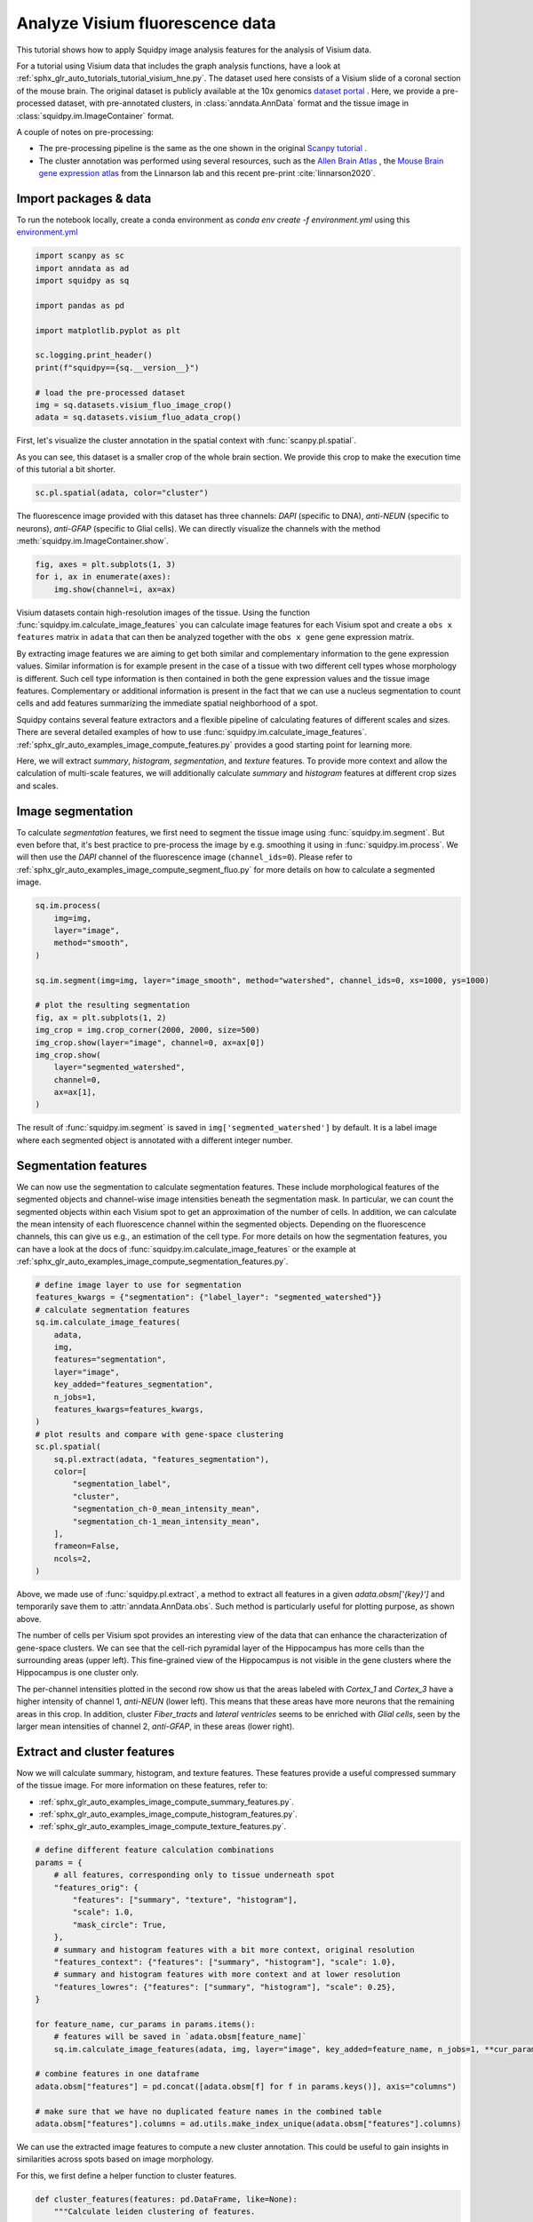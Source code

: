 
.. DO NOT EDIT.
.. THIS FILE WAS AUTOMATICALLY GENERATED BY SPHINX-GALLERY.
.. TO MAKE CHANGES, EDIT THE SOURCE PYTHON FILE:
.. "auto_tutorials/tutorial_visium_fluo.py"
.. LINE NUMBERS ARE GIVEN BELOW.

.. only:: html

  .. container:: binder-badge

    .. image:: images/binder_badge_logo.svg
      :target: https://mybinder.org/v2/gh/theislab/squidpy_notebooks/master?filepath=docs/source/auto_tutorials/tutorial_visium_fluo.ipynb
      :alt: Launch binder
      :width: 150 px

.. rst-class:: sphx-glr-example-title

.. _sphx_glr_auto_tutorials_tutorial_visium_fluo.py:

Analyze Visium fluorescence data
================================

This tutorial shows how to apply Squidpy image analysis features for the analysis of Visium data.

For a tutorial using Visium data that includes the graph analysis functions, have a look at
:ref:`sphx_glr_auto_tutorials_tutorial_visium_hne.py`.
The dataset used here consists of a Visium slide of a coronal section of the mouse brain.
The original dataset is publicly available at the
10x genomics `dataset portal <https://support.10xgenomics.com/spatial-gene-expression/datasets>`_ .
Here, we provide a pre-processed dataset, with pre-annotated clusters, in :class:`anndata.AnnData` format and the
tissue image in :class:`squidpy.im.ImageContainer` format.

A couple of notes on pre-processing:

- The pre-processing pipeline is the same as the one shown in the original
  `Scanpy tutorial <https://scanpy-tutorials.readthedocs.io/en/latest/spatial/basic-analysis.html>`_ .
- The cluster annotation was performed using several resources, such as the
  `Allen Brain Atlas <http://mouse.brain-map.org/experiment/thumbnails/100048576?image_type=atlas>`_ ,
  the `Mouse Brain gene expression atlas <http://mousebrain.org/genesearch.html>`_
  from the Linnarson lab and this recent pre-print :cite:`linnarson2020`.

.. seealso::

    See :ref:`sphx_glr_auto_tutorials_tutorial_visium_hne.py` for additional analysis examples.

Import packages & data
----------------------
To run the notebook locally, create a conda environment as *conda env create -f environment.yml* using this
`environment.yml <https://github.com/theislab/squidpy_notebooks/blob/master/environment.yml>`_

.. GENERATED FROM PYTHON SOURCE LINES 34-50

.. code-block:: default


    import scanpy as sc
    import anndata as ad
    import squidpy as sq

    import pandas as pd

    import matplotlib.pyplot as plt

    sc.logging.print_header()
    print(f"squidpy=={sq.__version__}")

    # load the pre-processed dataset
    img = sq.datasets.visium_fluo_image_crop()
    adata = sq.datasets.visium_fluo_adata_crop()





.. rst-class:: sphx-glr-script-out

 Out:

 .. code-block:: none

    scanpy==1.7.1 anndata==0.7.5 umap==0.5.1 numpy==1.20.2 scipy==1.6.2 pandas==1.2.3 scikit-learn==0.24.1 statsmodels==0.12.2 python-igraph==0.9.1 leidenalg==0.8.3
    squidpy==1.0.0
      0%|          | 0.00/303M [00:00<?, ?B/s]      0%|          | 56.0k/303M [00:00<18:08, 291kB/s]      0%|          | 192k/303M [00:00<09:53, 534kB/s]       0%|          | 512k/303M [00:00<03:54, 1.35MB/s]      0%|          | 1.09M/303M [00:00<01:53, 2.78MB/s]      1%|          | 1.88M/303M [00:00<01:11, 4.41MB/s]      1%|1         | 3.47M/303M [00:00<00:38, 8.08MB/s]      2%|2         | 6.31M/303M [00:00<00:21, 14.6MB/s]      3%|3         | 9.20M/303M [00:01<00:16, 19.0MB/s]      4%|4         | 12.2M/303M [00:01<00:13, 22.7MB/s]      5%|5         | 15.2M/303M [00:01<00:11, 25.2MB/s]      6%|6         | 18.2M/303M [00:01<00:11, 27.1MB/s]      7%|6         | 21.1M/303M [00:01<00:10, 28.0MB/s]      8%|7         | 24.0M/303M [00:01<00:10, 28.9MB/s]      9%|8         | 27.1M/303M [00:01<00:09, 29.7MB/s]     10%|9         | 30.2M/303M [00:01<00:09, 30.5MB/s]     11%|#         | 33.2M/303M [00:01<00:09, 30.9MB/s]     12%|#1        | 36.2M/303M [00:01<00:09, 30.9MB/s]     13%|#2        | 39.1M/303M [00:02<00:08, 30.9MB/s]     14%|#3        | 42.3M/303M [00:02<00:08, 31.5MB/s]     15%|#4        | 45.3M/303M [00:02<00:08, 31.5MB/s]     16%|#5        | 48.1M/303M [00:02<00:08, 31.0MB/s]     17%|#6        | 51.2M/303M [00:02<00:08, 31.4MB/s]     18%|#7        | 54.3M/303M [00:02<00:08, 31.7MB/s]     19%|#8        | 57.3M/303M [00:02<00:08, 31.0MB/s]     20%|#9        | 60.3M/303M [00:02<00:08, 31.1MB/s]     21%|##        | 63.2M/303M [00:02<00:08, 31.1MB/s]     22%|##1       | 66.3M/303M [00:02<00:07, 31.5MB/s]     23%|##2       | 69.3M/303M [00:03<00:07, 31.4MB/s]     24%|##3       | 72.3M/303M [00:03<00:09, 26.1MB/s]     25%|##4       | 75.3M/303M [00:03<00:08, 27.4MB/s]     26%|##5       | 78.3M/303M [00:03<00:08, 28.5MB/s]     27%|##6       | 81.2M/303M [00:03<00:07, 29.1MB/s]     28%|##7       | 84.2M/303M [00:03<00:07, 29.5MB/s]     29%|##8       | 87.2M/303M [00:03<00:07, 29.8MB/s]     30%|##9       | 90.2M/303M [00:03<00:07, 30.4MB/s]     31%|###       | 93.2M/303M [00:03<00:07, 30.6MB/s]     32%|###1      | 96.3M/303M [00:03<00:06, 30.9MB/s]     33%|###2      | 99.3M/303M [00:04<00:06, 31.2MB/s]     34%|###3      | 102M/303M [00:04<00:06, 31.3MB/s]      35%|###4      | 105M/303M [00:04<00:06, 31.1MB/s]     36%|###5      | 108M/303M [00:04<00:06, 31.5MB/s]     37%|###6      | 112M/303M [00:04<00:06, 31.1MB/s]     38%|###7      | 115M/303M [00:04<00:06, 31.2MB/s]     39%|###8      | 118M/303M [00:04<00:06, 31.2MB/s]     40%|###9      | 121M/303M [00:04<00:06, 31.2MB/s]     41%|####      | 123M/303M [00:04<00:06, 31.2MB/s]     42%|####1     | 126M/303M [00:04<00:05, 31.2MB/s]     43%|####2     | 129M/303M [00:05<00:05, 30.9MB/s]     44%|####3     | 132M/303M [00:05<00:05, 30.7MB/s]     45%|####4     | 135M/303M [00:05<00:05, 31.1MB/s]     46%|####5     | 138M/303M [00:05<00:05, 31.4MB/s]     47%|####6     | 141M/303M [00:05<00:05, 31.6MB/s]     48%|####7     | 145M/303M [00:05<00:05, 31.9MB/s]     49%|####8     | 148M/303M [00:05<00:05, 32.0MB/s]     50%|####9     | 151M/303M [00:05<00:05, 31.8MB/s]     51%|#####     | 154M/303M [00:05<00:04, 31.5MB/s]     52%|#####1    | 157M/303M [00:06<00:04, 31.4MB/s]     53%|#####2    | 160M/303M [00:06<00:04, 31.5MB/s]     54%|#####3    | 163M/303M [00:06<00:04, 31.4MB/s]     55%|#####4    | 166M/303M [00:06<00:04, 31.4MB/s]     56%|#####5    | 169M/303M [00:06<00:04, 31.6MB/s]     57%|#####6    | 172M/303M [00:06<00:04, 31.7MB/s]     58%|#####7    | 175M/303M [00:06<00:04, 27.3MB/s]     59%|#####8    | 178M/303M [00:06<00:04, 27.8MB/s]     60%|#####9    | 181M/303M [00:06<00:04, 28.8MB/s]     61%|######    | 184M/303M [00:06<00:04, 29.6MB/s]     62%|######1   | 187M/303M [00:07<00:04, 29.8MB/s]     63%|######2   | 190M/303M [00:07<00:03, 30.5MB/s]     64%|######3   | 193M/303M [00:07<00:03, 30.9MB/s]     65%|######4   | 196M/303M [00:07<00:03, 30.8MB/s]     66%|######5   | 199M/303M [00:07<00:03, 31.1MB/s]     67%|######6   | 202M/303M [00:07<00:03, 31.2MB/s]     68%|######7   | 205M/303M [00:07<00:03, 31.5MB/s]     69%|######8   | 208M/303M [00:07<00:03, 31.7MB/s]     70%|######9   | 211M/303M [00:07<00:03, 31.5MB/s]     71%|#######   | 214M/303M [00:07<00:02, 31.1MB/s]     72%|#######1  | 217M/303M [00:08<00:02, 31.0MB/s]     73%|#######2  | 220M/303M [00:08<00:02, 31.1MB/s]     74%|#######3  | 223M/303M [00:08<00:02, 31.4MB/s]     75%|#######4  | 226M/303M [00:08<00:02, 31.1MB/s]     76%|#######5  | 229M/303M [00:08<00:02, 31.3MB/s]     77%|#######6  | 232M/303M [00:08<00:02, 31.7MB/s]     78%|#######7  | 235M/303M [00:08<00:02, 31.9MB/s]     79%|#######8  | 238M/303M [00:08<00:02, 31.8MB/s]     80%|#######9  | 241M/303M [00:08<00:02, 31.7MB/s]     81%|########  | 244M/303M [00:08<00:01, 31.7MB/s]     82%|########1 | 247M/303M [00:09<00:01, 31.2MB/s]     83%|########2 | 250M/303M [00:09<00:01, 31.3MB/s]     84%|########3 | 253M/303M [00:09<00:01, 31.5MB/s]     85%|########4 | 256M/303M [00:09<00:01, 31.4MB/s]     86%|########5 | 259M/303M [00:09<00:01, 31.8MB/s]     87%|########6 | 262M/303M [00:09<00:01, 31.7MB/s]     88%|########7 | 265M/303M [00:09<00:01, 27.5MB/s]     89%|########8 | 268M/303M [00:09<00:01, 28.4MB/s]     90%|########9 | 271M/303M [00:09<00:01, 29.3MB/s]     91%|######### | 274M/303M [00:10<00:01, 29.1MB/s]     92%|#########1| 277M/303M [00:10<00:00, 29.9MB/s]     93%|#########2| 280M/303M [00:10<00:00, 30.5MB/s]     94%|#########3| 283M/303M [00:10<00:00, 30.9MB/s]     95%|#########4| 287M/303M [00:10<00:00, 31.3MB/s]     96%|#########5| 290M/303M [00:10<00:00, 31.3MB/s]     97%|#########6| 293M/303M [00:10<00:00, 31.3MB/s]     98%|#########7| 296M/303M [00:10<00:00, 31.4MB/s]     99%|#########8| 299M/303M [00:10<00:00, 30.4MB/s]    100%|#########9| 302M/303M [00:10<00:00, 30.9MB/s]    100%|##########| 303M/303M [00:10<00:00, 28.9MB/s]
      0%|          | 0.00/65.5M [00:00<?, ?B/s]      0%|          | 56.0k/65.5M [00:00<03:56, 290kB/s]      0%|          | 120k/65.5M [00:00<02:34, 443kB/s]       1%|          | 360k/65.5M [00:00<00:57, 1.20MB/s]      1%|1         | 704k/65.5M [00:00<00:33, 2.01MB/s]      2%|2         | 1.43M/65.5M [00:00<00:17, 3.93MB/s]      4%|3         | 2.55M/65.5M [00:00<00:10, 6.43MB/s]      7%|6         | 4.26M/65.5M [00:00<00:06, 10.1MB/s]     11%|#         | 7.10M/65.5M [00:00<00:03, 16.2MB/s]     15%|#5        | 10.1M/65.5M [00:00<00:02, 21.0MB/s]     20%|##        | 13.2M/65.5M [00:01<00:02, 24.2MB/s]     25%|##4       | 16.2M/65.5M [00:01<00:01, 26.5MB/s]     29%|##9       | 19.3M/65.5M [00:01<00:01, 28.2MB/s]     34%|###4      | 22.3M/65.5M [00:01<00:01, 29.3MB/s]     39%|###8      | 25.3M/65.5M [00:01<00:01, 30.0MB/s]     43%|####3     | 28.4M/65.5M [00:01<00:01, 30.7MB/s]     48%|####8     | 31.5M/65.5M [00:01<00:01, 31.1MB/s]     53%|#####2    | 34.5M/65.5M [00:01<00:01, 31.0MB/s]     57%|#####7    | 37.6M/65.5M [00:01<00:00, 31.4MB/s]     62%|######2   | 40.6M/65.5M [00:02<00:00, 31.5MB/s]     66%|######6   | 43.4M/65.5M [00:02<00:00, 30.8MB/s]     71%|#######   | 46.4M/65.5M [00:02<00:00, 30.9MB/s]     75%|#######5  | 49.4M/65.5M [00:02<00:00, 31.1MB/s]     80%|#######9  | 52.3M/65.5M [00:02<00:00, 31.1MB/s]     85%|########4 | 55.4M/65.5M [00:02<00:00, 31.3MB/s]     89%|########9 | 58.4M/65.5M [00:02<00:00, 31.3MB/s]     94%|#########3| 61.4M/65.5M [00:02<00:00, 31.3MB/s]     98%|#########8| 64.5M/65.5M [00:02<00:00, 31.7MB/s]    100%|##########| 65.5M/65.5M [00:02<00:00, 23.8MB/s]




.. GENERATED FROM PYTHON SOURCE LINES 51-56

First, let's visualize the cluster annotation in the spatial context
with :func:`scanpy.pl.spatial`.

As you can see, this dataset is a smaller crop of the whole brain section.
We provide this crop to make the execution time of this tutorial a bit shorter.

.. GENERATED FROM PYTHON SOURCE LINES 56-60

.. code-block:: default


    sc.pl.spatial(adata, color="cluster")





.. image:: /auto_tutorials/images/sphx_glr_tutorial_visium_fluo_001.png
    :alt: cluster
    :class: sphx-glr-single-img





.. GENERATED FROM PYTHON SOURCE LINES 61-64

The fluorescence image provided with this dataset has three channels:
*DAPI* (specific to DNA), *anti-NEUN* (specific to neurons), *anti-GFAP* (specific to Glial cells).
We can directly visualize the channels with the method :meth:`squidpy.im.ImageContainer.show`.

.. GENERATED FROM PYTHON SOURCE LINES 64-69

.. code-block:: default


    fig, axes = plt.subplots(1, 3)
    for i, ax in enumerate(axes):
        img.show(channel=i, ax=ax)




.. image:: /auto_tutorials/images/sphx_glr_tutorial_visium_fluo_002.png
    :alt: tutorial visium fluo
    :class: sphx-glr-single-img





.. GENERATED FROM PYTHON SOURCE LINES 70-100

Visium datasets contain high-resolution images of the tissue.
Using the function :func:`squidpy.im.calculate_image_features` you can calculate image features
for each Visium spot and create a ``obs x features`` matrix in ``adata`` that can then be analyzed together
with the ``obs x gene`` gene expression matrix.

By extracting image features we are aiming to get both similar and complementary information to the
gene expression values.
Similar information is for example present in the case of a tissue with two different cell types
whose morphology is different.
Such cell type information is then contained in both the gene expression values and the tissue image features.
Complementary or additional information is present in the fact that we can use a nucleus segmentation
to count cells and add features summarizing the immediate spatial neighborhood of a spot.

Squidpy contains several feature extractors and a flexible pipeline of calculating features
of different scales and sizes.
There are several detailed examples of how to use :func:`squidpy.im.calculate_image_features`.
:ref:`sphx_glr_auto_examples_image_compute_features.py` provides a good starting point for learning more.

Here, we will extract `summary`, `histogram`, `segmentation`, and `texture` features.
To provide more context and allow the calculation of multi-scale features, we will additionally calculate
`summary` and `histogram` features at different crop sizes and scales.

Image segmentation
------------------
To calculate `segmentation` features, we first need to segment the tissue image using :func:`squidpy.im.segment`.
But even before that, it's best practice to pre-process the image by e.g. smoothing it using
in :func:`squidpy.im.process`.
We will then use the *DAPI* channel of the fluorescence image (``channel_ids=0``).
Please refer to :ref:`sphx_glr_auto_examples_image_compute_segment_fluo.py`
for more details on how to calculate a segmented image.

.. GENERATED FROM PYTHON SOURCE LINES 100-119

.. code-block:: default


    sq.im.process(
        img=img,
        layer="image",
        method="smooth",
    )

    sq.im.segment(img=img, layer="image_smooth", method="watershed", channel_ids=0, xs=1000, ys=1000)

    # plot the resulting segmentation
    fig, ax = plt.subplots(1, 2)
    img_crop = img.crop_corner(2000, 2000, size=500)
    img_crop.show(layer="image", channel=0, ax=ax[0])
    img_crop.show(
        layer="segmented_watershed",
        channel=0,
        ax=ax[1],
    )




.. image:: /auto_tutorials/images/sphx_glr_tutorial_visium_fluo_003.png
    :alt: tutorial visium fluo
    :class: sphx-glr-single-img





.. GENERATED FROM PYTHON SOURCE LINES 120-135

The result of :func:`squidpy.im.segment` is saved in ``img['segmented_watershed']`` by default.
It is a label image where each segmented object is annotated with a different integer number.

Segmentation features
---------------------
We can now use the segmentation to calculate segmentation features.
These include morphological features of the segmented objects and channel-wise image
intensities beneath the segmentation mask.
In particular, we can count the segmented objects within each Visium spot to get an
approximation of the number of cells.
In addition, we can calculate the mean intensity of each fluorescence channel within the segmented objects.
Depending on the fluorescence channels, this can give us e.g., an estimation of the cell type.
For more details on how the segmentation features, you can have a look at
the docs of :func:`squidpy.im.calculate_image_features` or the example at
:ref:`sphx_glr_auto_examples_image_compute_segmentation_features.py`.

.. GENERATED FROM PYTHON SOURCE LINES 135-162

.. code-block:: default



    # define image layer to use for segmentation
    features_kwargs = {"segmentation": {"label_layer": "segmented_watershed"}}
    # calculate segmentation features
    sq.im.calculate_image_features(
        adata,
        img,
        features="segmentation",
        layer="image",
        key_added="features_segmentation",
        n_jobs=1,
        features_kwargs=features_kwargs,
    )
    # plot results and compare with gene-space clustering
    sc.pl.spatial(
        sq.pl.extract(adata, "features_segmentation"),
        color=[
            "segmentation_label",
            "cluster",
            "segmentation_ch-0_mean_intensity_mean",
            "segmentation_ch-1_mean_intensity_mean",
        ],
        frameon=False,
        ncols=2,
    )




.. image:: /auto_tutorials/images/sphx_glr_tutorial_visium_fluo_004.png
    :alt: segmentation_label, cluster, segmentation_ch-0_mean_intensity_mean, segmentation_ch-1_mean_intensity_mean
    :class: sphx-glr-single-img


.. rst-class:: sphx-glr-script-out

 Out:

 .. code-block:: none

      0%|          | 0/704 [00:00<?, ?/s]
    /home/runner/work/squidpy_notebooks/squidpy_notebooks/.tox/docs/lib/python3.8/site-packages/pandas/core/arrays/categorical.py:2487: FutureWarning: The `inplace` parameter in pandas.Categorical.remove_unused_categories is deprecated and will be removed in a future version.
      res = method(*args, **kwargs)




.. GENERATED FROM PYTHON SOURCE LINES 163-189

Above, we made use of :func:`squidpy.pl.extract`, a method to extract
all features in a given `adata.obsm['{key}']` and temporarily save them to :attr:`anndata.AnnData.obs`.
Such method is particularly useful for plotting purpose, as shown above.

The number of cells per Visium spot provides an interesting view of the data that can enhance
the characterization of gene-space clusters.
We can see that the cell-rich pyramidal layer of the Hippocampus has more cells than the surrounding areas
(upper left).
This fine-grained view of the Hippocampus is not visible in the gene clusters where
the Hippocampus is one cluster only.

The per-channel intensities plotted in the second row show us that the areas labeled with *Cortex_1* and
*Cortex_3* have a higher intensity of channel 1, *anti-NEUN* (lower left).
This means that these areas have more neurons that the remaining areas in this crop.
In addition, cluster *Fiber_tracts* and *lateral ventricles* seems to be enriched with *Glial cells*,
seen by the larger mean intensities of channel 2, *anti-GFAP*, in these areas (lower right).

Extract and cluster features
----------------------------
Now we will calculate summary, histogram, and texture features.
These features provide a useful compressed summary of the tissue image.
For more information on these features, refer to:

- :ref:`sphx_glr_auto_examples_image_compute_summary_features.py`.
- :ref:`sphx_glr_auto_examples_image_compute_histogram_features.py`.
- :ref:`sphx_glr_auto_examples_image_compute_texture_features.py`.

.. GENERATED FROM PYTHON SOURCE LINES 189-216

.. code-block:: default



    # define different feature calculation combinations
    params = {
        # all features, corresponding only to tissue underneath spot
        "features_orig": {
            "features": ["summary", "texture", "histogram"],
            "scale": 1.0,
            "mask_circle": True,
        },
        # summary and histogram features with a bit more context, original resolution
        "features_context": {"features": ["summary", "histogram"], "scale": 1.0},
        # summary and histogram features with more context and at lower resolution
        "features_lowres": {"features": ["summary", "histogram"], "scale": 0.25},
    }

    for feature_name, cur_params in params.items():
        # features will be saved in `adata.obsm[feature_name]`
        sq.im.calculate_image_features(adata, img, layer="image", key_added=feature_name, n_jobs=1, **cur_params)

    # combine features in one dataframe
    adata.obsm["features"] = pd.concat([adata.obsm[f] for f in params.keys()], axis="columns")

    # make sure that we have no duplicated feature names in the combined table
    adata.obsm["features"].columns = ad.utils.make_index_unique(adata.obsm["features"].columns)






.. rst-class:: sphx-glr-script-out

 Out:

 .. code-block:: none

      0%|          | 0/704 [00:00<?, ?/s]
    /home/runner/work/squidpy_notebooks/squidpy_notebooks/.tox/docs/lib/python3.8/site-packages/pandas/core/arrays/categorical.py:2487: FutureWarning: The `inplace` parameter in pandas.Categorical.remove_unused_categories is deprecated and will be removed in a future version.
      res = method(*args, **kwargs)
      0%|          | 0/704 [00:00<?, ?/s]
      0%|          | 0/704 [00:00<?, ?/s]




.. GENERATED FROM PYTHON SOURCE LINES 217-221

We can use the extracted image features to compute a new cluster annotation.
This could be useful to gain insights in similarities across spots based on image morphology.

For this, we first define a helper function to cluster features.

.. GENERATED FROM PYTHON SOURCE LINES 221-243

.. code-block:: default



    def cluster_features(features: pd.DataFrame, like=None):
        """Calculate leiden clustering of features.

        Specify filter of features using `like`.
        """
        # filter features
        if like is not None:
            features = features.filter(like=like)
        # create temporary adata to calculate the clustering
        adata = ad.AnnData(features)
        # important - feature values are not scaled, so need to scale them before PCA
        sc.pp.scale(adata)
        # calculate leiden clustering
        sc.pp.pca(adata, n_comps=min(10, features.shape[1] - 1))
        sc.pp.neighbors(adata)
        sc.tl.leiden(adata)

        return adata.obs["leiden"]









.. GENERATED FROM PYTHON SOURCE LINES 244-245

Then, we calculate feature clusters using different features and compare them to gene clusters

.. GENERATED FROM PYTHON SOURCE LINES 245-262

.. code-block:: default


    adata.obs["features_summary_cluster"] = cluster_features(adata.obsm["features"], like="summary")
    adata.obs["features_histogram_cluster"] = cluster_features(adata.obsm["features"], like="histogram")
    adata.obs["features_texture_cluster"] = cluster_features(adata.obsm["features"], like="texture")

    sc.set_figure_params(facecolor="white", figsize=(8, 8))
    sc.pl.spatial(
        adata,
        color=[
            "features_summary_cluster",
            "features_histogram_cluster",
            "features_texture_cluster",
            "cluster",
        ],
        ncols=3,
    )




.. image:: /auto_tutorials/images/sphx_glr_tutorial_visium_fluo_005.png
    :alt: features_summary_cluster, features_histogram_cluster, features_texture_cluster, cluster
    :class: sphx-glr-single-img





.. GENERATED FROM PYTHON SOURCE LINES 263-275

Like the gene-space clusters (bottom middle), the feature space clusters are also spatially coherent.

The feature clusters of the different feature extractors are quite diverse, but all of them reflect
the structure of the hippocampus by assigning different clusters to the different structural areas.
This is a higher level of detail than the gene-space clustering provides with only one cluster for the hippocampus.

The feature clusters also show the layered structure of the cortex, but again subdividing it in more clusters
than the gene-space clustering.
It might be possible to re-cluster the gene expression counts with a higher resolution to also get
more fine-grained clusters, but nevertheless the image features seem to provide additional supporting
information to the gene-space clusters.



.. rst-class:: sphx-glr-timing

   **Total running time of the script:** ( 3 minutes  30.562 seconds)

**Estimated memory usage:**  5133 MB


.. _sphx_glr_download_auto_tutorials_tutorial_visium_fluo.py:


.. only :: html

 .. container:: sphx-glr-footer
    :class: sphx-glr-footer-example



  .. container:: sphx-glr-download sphx-glr-download-python

     :download:`Download Python source code: tutorial_visium_fluo.py <tutorial_visium_fluo.py>`



  .. container:: sphx-glr-download sphx-glr-download-jupyter

     :download:`Download Jupyter notebook: tutorial_visium_fluo.ipynb <tutorial_visium_fluo.ipynb>`
